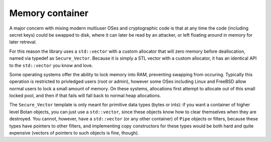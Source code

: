
Memory container
========================================

A major concern with mixing modern multiuser OSes and cryptographic
code is that at any time the code (including secret keys) could be
swapped to disk, where it can later be read by an attacker, or left
floating around in memory for later retreval.

For this reason the library uses a ``std::vector`` with a custom
allocator that will zero memory before deallocation, named via typedef
as ``Secure_Vector``. Because it is simply a STL vector with a custom
allocator, it has an identical API to the ``std::vector`` you know and
love.

Some operating systems offer the ability to lock memory into RAM,
preventing swapping from occuring. Typically this operation is
restricted to privledged users (root or admin), however some OSes
including Linux and FreeBSD allow normal users to lock a small amount
of memory. On these systems, allocations first attempt to allocate out
of this small locked pool, and then if that fails will fall back to
normal heap allocations.

The ``Secure_Vector`` template is only meant for primitive data types
(bytes or ints): if you want a container of higher level Botan
objects, you can just use a ``std::vector``, since these objects know
how to clear themselves when they are destroyed. You cannot, however,
have a ``std::vector`` (or any other container) of ``Pipe`` objects or
filters, because these types have pointers to other filters, and
implementing copy constructors for these types would be both hard and
quite expensive (vectors of pointers to such objects is fine, though).
